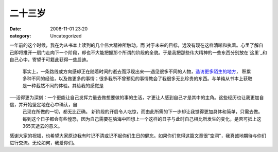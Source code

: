 二十三岁
####
:date: 2008-11-01 23:20
:category: Uncategorized

一年前的这个时候，我在为从书本上读到的几个伟大精神所触动。而
对于未来的目标，远没有现在这样清晰和执着。心里了解自己即将推开一扇门走向下一个阶段，却也不大能把握那个所谓的阶段的全貌。于是我把那些伟大精神的一些东西分别放在`这里`_和自己心中，寄望于可籍此获得一些启迪。
 事实上，一条路线或方向感却正在随着时间的逝去而浮现出来──遇见很多不同的人物，`造访更多陌生的地方`_，
 积累多种不同的经验，以及做更多的事情；很多我所不曾预见的事情教会了我很多无比珍贵的东西。与单纯从书本上获取是一种截然不同的体验。其给我的感觉是

──活得更为深刻：一个更能让自己发挥力量去做想要做的事的生活，才更让人感到自己才是其中的主角。这些经历也让我更加自信，并开始坚定地在心中确认，自
 己现在所做的一切，都无比正确。
 新阶段的开启令人吃惊，而由此所需的下一步却让我觉得更加具体和简单，只需去做。
 每到这个日子都会有些惶恐，因为自己需要在脑海中回想上一个这样的日子与此时自己相比所发生的变化，是否可抵上这365天逝去的意义。

感谢大家的祝福，也希望大家原谅我有时记不清或记不起你们生日的健忘。如果你们觉得这篇文章很"空洞"，我真诚地期待与你们进行交流。无论如何，我爱你们。

.. _这里: http://blog.donews.com/CNBorn/archive/2007/10/27/1223420.aspx
.. _造访更多陌生的地方: http://blog.donews.com/CNBorn/archive/2008/09/07/1343576.aspx
